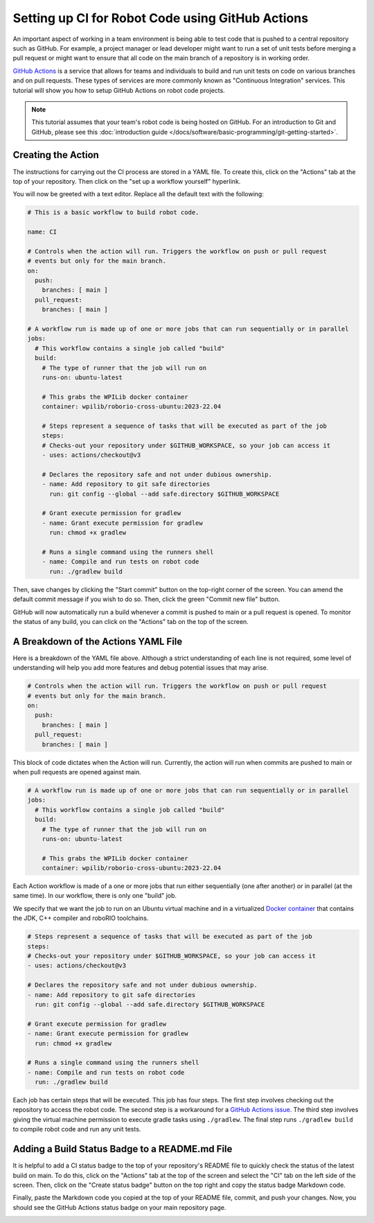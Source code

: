 Setting up CI for Robot Code using GitHub Actions
=================================================

An important aspect of working in a team environment is being able to test code that is pushed to a central repository such as GitHub. For example, a project manager or lead developer might want to run a set of unit tests before merging a pull request or might want to ensure that all code on the main branch of a repository is in working order.

`GitHub Actions <https://github.com/features/actions>`_ is a service that allows for teams and individuals to build and run unit tests on code on various branches and on pull requests. These types of services are more commonly known as "Continuous Integration" services. This tutorial will show you how to setup GitHub Actions on robot code projects.

.. note:: This tutorial assumes that your team's robot code is being hosted on GitHub. For an introduction to Git and GitHub, please see this :doc:`introduction guide </docs/software/basic-programming/git-getting-started>`.

Creating the Action
-------------------
The instructions for carrying out the CI process are stored in a YAML file. To create this, click on the "Actions" tab at the top of your repository. Then click on the "set up a workflow yourself" hyperlink.

.. image:: images/robot-ci/setup.png
  :alt: Setup a workflow yourself.

You will now be greeted with a text editor. Replace all the default text with the following:

.. code-block:: yaml

    # This is a basic workflow to build robot code.

    name: CI

    # Controls when the action will run. Triggers the workflow on push or pull request
    # events but only for the main branch.
    on:
      push:
        branches: [ main ]
      pull_request:
        branches: [ main ]

    # A workflow run is made up of one or more jobs that can run sequentially or in parallel
    jobs:
      # This workflow contains a single job called "build"
      build:
        # The type of runner that the job will run on
        runs-on: ubuntu-latest

        # This grabs the WPILib docker container
        container: wpilib/roborio-cross-ubuntu:2023-22.04

        # Steps represent a sequence of tasks that will be executed as part of the job
        steps:
        # Checks-out your repository under $GITHUB_WORKSPACE, so your job can access it
        - uses: actions/checkout@v3

        # Declares the repository safe and not under dubious ownership.
        - name: Add repository to git safe directories
          run: git config --global --add safe.directory $GITHUB_WORKSPACE

        # Grant execute permission for gradlew
        - name: Grant execute permission for gradlew
          run: chmod +x gradlew

        # Runs a single command using the runners shell
        - name: Compile and run tests on robot code
          run: ./gradlew build

Then, save changes by clicking the "Start commit" button on the top-right corner of the screen. You can amend the default commit message if you wish to do so. Then, click the green "Commit new file" button.

.. image:: images/robot-ci/commit-new-file.png
  :alt: Committing a new file.


GitHub will now automatically run a build whenever a commit is pushed to main or a pull request is opened. To monitor the status of any build, you can click on the "Actions" tab on the top of the screen.

.. image:: images/robot-ci/actions.png
  :alt: View of the actions tab

A Breakdown of the Actions YAML File
------------------------------------
Here is a breakdown of the YAML file above. Although a strict understanding of each line is not required, some level of understanding will help you add more features and debug potential issues that may arise.

.. code-block:: yaml

    # Controls when the action will run. Triggers the workflow on push or pull request
    # events but only for the main branch.
    on:
      push:
        branches: [ main ]
      pull_request:
        branches: [ main ]

This block of code dictates when the Action will run. Currently, the action will run when commits are pushed to main or when pull requests are opened against main.

.. code-block:: yaml

    # A workflow run is made up of one or more jobs that can run sequentially or in parallel
    jobs:
      # This workflow contains a single job called "build"
      build:
        # The type of runner that the job will run on
        runs-on: ubuntu-latest

        # This grabs the WPILib docker container
        container: wpilib/roborio-cross-ubuntu:2023-22.04

Each Action workflow is made of a one or more jobs that run either sequentially (one after another) or in parallel (at the same time). In our workflow, there is only one "build" job.

We specify that we want the job to run on an Ubuntu virtual machine and in a virtualized `Docker container <https://www.docker.com/resources/what-container>`_ that contains the JDK, C++ compiler and roboRIO toolchains.

.. code-block:: yaml

        # Steps represent a sequence of tasks that will be executed as part of the job
        steps:
        # Checks-out your repository under $GITHUB_WORKSPACE, so your job can access it
        - uses: actions/checkout@v3

        # Declares the repository safe and not under dubious ownership.
        - name: Add repository to git safe directories
          run: git config --global --add safe.directory $GITHUB_WORKSPACE

        # Grant execute permission for gradlew
        - name: Grant execute permission for gradlew
          run: chmod +x gradlew

        # Runs a single command using the runners shell
        - name: Compile and run tests on robot code
          run: ./gradlew build

Each job has certain steps that will be executed. This job has four steps. The first step involves checking out the repository to access the robot code. The second step is a workaround for a `GitHub Actions issue <https://github.com/actions/runner/issues/2033>`__. The third step involves giving the virtual machine permission to execute gradle tasks using ``./gradlew``. The final step runs ``./gradlew build`` to compile robot code and run any unit tests.

Adding a Build Status Badge to a README.md File
-----------------------------------------------
It is helpful to add a CI status badge to the top of your repository's README file to quickly check the status of the latest build on main. To do this, click on the "Actions" tab at the top of the screen and select the "CI" tab on the left side of the screen. Then, click on the "Create status badge" button on the top right and copy the status badge Markdown code.

.. image:: images/robot-ci/badge.png
  :alt: Where to click on "Copy status badge Markdown"

Finally, paste the Markdown code you copied at the top of your README file, commit, and push your changes. Now, you should see the GitHub Actions status badge on your main repository page.

.. image:: images/robot-ci/repository.png
  :alt: A picture of the repository with the badge created.
